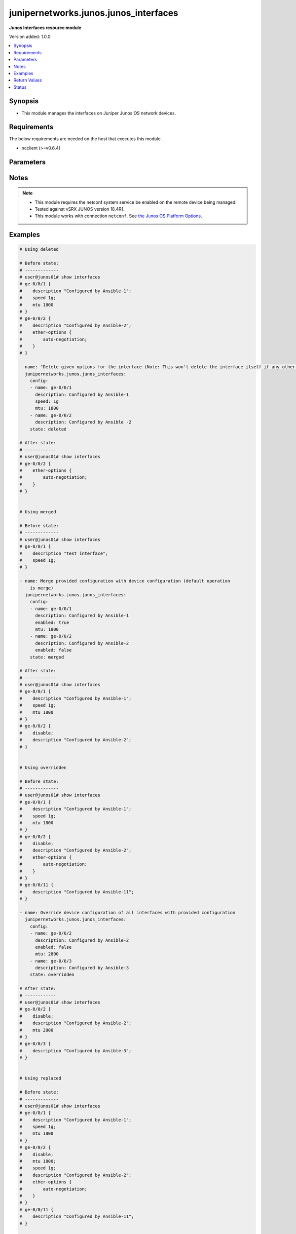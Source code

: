 .. _junipernetworks.junos.junos_interfaces_module:


**************************************
junipernetworks.junos.junos_interfaces
**************************************

**Junos Interfaces resource module**


Version added: 1.0.0

.. contents::
   :local:
   :depth: 1


Synopsis
--------
- This module manages the interfaces on Juniper Junos OS network devices.



Requirements
------------
The below requirements are needed on the host that executes this module.

- ncclient (>=v0.6.4)


Parameters
----------

.. raw:: html

    <table  border=0 cellpadding=0 class="documentation-table">
        <tr>
            <th colspan="3">Parameter</th>
            <th>Choices/<font color="blue">Defaults</font></th>
                        <th width="100%">Comments</th>
        </tr>
                    <tr>
                                                                <td colspan="3">
                    <div class="ansibleOptionAnchor" id="parameter-"></div>
                    <b>config</b>
                    <a class="ansibleOptionLink" href="#parameter-" title="Permalink to this option"></a>
                    <div style="font-size: small">
                        <span style="color: purple">list</span>
                                                                    </div>
                                    </td>
                                <td>
                                                                                                                                                            </td>
                                                                <td>
                                            <div>The provided configuration</div>
                                                        </td>
            </tr>
                                                            <tr>
                                                    <td class="elbow-placeholder"></td>
                                                <td colspan="2">
                    <div class="ansibleOptionAnchor" id="parameter-"></div>
                    <b>description</b>
                    <a class="ansibleOptionLink" href="#parameter-" title="Permalink to this option"></a>
                    <div style="font-size: small">
                        <span style="color: purple">string</span>
                                                                    </div>
                                    </td>
                                <td>
                                                                                                                                                            </td>
                                                                <td>
                                            <div>Interface description.</div>
                                                        </td>
            </tr>
                                <tr>
                                                    <td class="elbow-placeholder"></td>
                                                <td colspan="2">
                    <div class="ansibleOptionAnchor" id="parameter-"></div>
                    <b>duplex</b>
                    <a class="ansibleOptionLink" href="#parameter-" title="Permalink to this option"></a>
                    <div style="font-size: small">
                        <span style="color: purple">string</span>
                                                                    </div>
                                    </td>
                                <td>
                                                                                                                            <ul style="margin: 0; padding: 0"><b>Choices:</b>
                                                                                                                                                                <li>automatic</li>
                                                                                                                                                                                                <li>full-duplex</li>
                                                                                                                                                                                                <li>half-duplex</li>
                                                                                    </ul>
                                                                            </td>
                                                                <td>
                                            <div>Interface link status. Applicable for Ethernet interfaces only, either in half duplex, full duplex or in automatic state which negotiates the duplex automatically.</div>
                                                        </td>
            </tr>
                                <tr>
                                                    <td class="elbow-placeholder"></td>
                                                <td colspan="2">
                    <div class="ansibleOptionAnchor" id="parameter-"></div>
                    <b>enabled</b>
                    <a class="ansibleOptionLink" href="#parameter-" title="Permalink to this option"></a>
                    <div style="font-size: small">
                        <span style="color: purple">boolean</span>
                                                                    </div>
                                    </td>
                                <td>
                                                                                                                                                                                                                    <ul style="margin: 0; padding: 0"><b>Choices:</b>
                                                                                                                                                                <li>no</li>
                                                                                                                                                                                                <li><div style="color: blue"><b>yes</b>&nbsp;&larr;</div></li>
                                                                                    </ul>
                                                                            </td>
                                                                <td>
                                            <div>Administrative state of the interface.</div>
                                            <div>Set the value to <code>true</code> to administratively enabled the interface or <code>false</code> to disable it.</div>
                                                        </td>
            </tr>
                                <tr>
                                                    <td class="elbow-placeholder"></td>
                                                <td colspan="2">
                    <div class="ansibleOptionAnchor" id="parameter-"></div>
                    <b>hold_time</b>
                    <a class="ansibleOptionLink" href="#parameter-" title="Permalink to this option"></a>
                    <div style="font-size: small">
                        <span style="color: purple">dictionary</span>
                                                                    </div>
                                    </td>
                                <td>
                                                                                                                                                            </td>
                                                                <td>
                                            <div>The hold time for given interface name.</div>
                                                        </td>
            </tr>
                                                            <tr>
                                                    <td class="elbow-placeholder"></td>
                                    <td class="elbow-placeholder"></td>
                                                <td colspan="1">
                    <div class="ansibleOptionAnchor" id="parameter-"></div>
                    <b>down</b>
                    <a class="ansibleOptionLink" href="#parameter-" title="Permalink to this option"></a>
                    <div style="font-size: small">
                        <span style="color: purple">integer</span>
                                                                    </div>
                                    </td>
                                <td>
                                                                                                                                                            </td>
                                                                <td>
                                            <div>The link down hold time in milliseconds.</div>
                                                        </td>
            </tr>
                                <tr>
                                                    <td class="elbow-placeholder"></td>
                                    <td class="elbow-placeholder"></td>
                                                <td colspan="1">
                    <div class="ansibleOptionAnchor" id="parameter-"></div>
                    <b>up</b>
                    <a class="ansibleOptionLink" href="#parameter-" title="Permalink to this option"></a>
                    <div style="font-size: small">
                        <span style="color: purple">integer</span>
                                                                    </div>
                                    </td>
                                <td>
                                                                                                                                                            </td>
                                                                <td>
                                            <div>The link up hold time in milliseconds.</div>
                                                        </td>
            </tr>
                    
                                                <tr>
                                                    <td class="elbow-placeholder"></td>
                                                <td colspan="2">
                    <div class="ansibleOptionAnchor" id="parameter-"></div>
                    <b>mtu</b>
                    <a class="ansibleOptionLink" href="#parameter-" title="Permalink to this option"></a>
                    <div style="font-size: small">
                        <span style="color: purple">integer</span>
                                                                    </div>
                                    </td>
                                <td>
                                                                                                                                                            </td>
                                                                <td>
                                            <div>MTU for a specific interface.</div>
                                            <div>Applicable for Ethernet interfaces only.</div>
                                                        </td>
            </tr>
                                <tr>
                                                    <td class="elbow-placeholder"></td>
                                                <td colspan="2">
                    <div class="ansibleOptionAnchor" id="parameter-"></div>
                    <b>name</b>
                    <a class="ansibleOptionLink" href="#parameter-" title="Permalink to this option"></a>
                    <div style="font-size: small">
                        <span style="color: purple">string</span>
                                                 / <span style="color: red">required</span>                    </div>
                                    </td>
                                <td>
                                                                                                                                                            </td>
                                                                <td>
                                            <div>Full name of interface, e.g. ge-0/0/0.</div>
                                                        </td>
            </tr>
                                <tr>
                                                    <td class="elbow-placeholder"></td>
                                                <td colspan="2">
                    <div class="ansibleOptionAnchor" id="parameter-"></div>
                    <b>speed</b>
                    <a class="ansibleOptionLink" href="#parameter-" title="Permalink to this option"></a>
                    <div style="font-size: small">
                        <span style="color: purple">integer</span>
                                                                    </div>
                                    </td>
                                <td>
                                                                                                                                                            </td>
                                                                <td>
                                            <div>Interface link speed. Applicable for Ethernet interfaces only.</div>
                                                        </td>
            </tr>
                    
                                                <tr>
                                                                <td colspan="3">
                    <div class="ansibleOptionAnchor" id="parameter-"></div>
                    <b>state</b>
                    <a class="ansibleOptionLink" href="#parameter-" title="Permalink to this option"></a>
                    <div style="font-size: small">
                        <span style="color: purple">string</span>
                                                                    </div>
                                    </td>
                                <td>
                                                                                                                            <ul style="margin: 0; padding: 0"><b>Choices:</b>
                                                                                                                                                                <li><div style="color: blue"><b>merged</b>&nbsp;&larr;</div></li>
                                                                                                                                                                                                <li>replaced</li>
                                                                                                                                                                                                <li>overridden</li>
                                                                                                                                                                                                <li>deleted</li>
                                                                                                                                                                                                <li>gathered</li>
                                                                                    </ul>
                                                                            </td>
                                                                <td>
                                            <div>The state of the configuration after module completion</div>
                                                        </td>
            </tr>
                        </table>
    <br/>


Notes
-----

.. note::
   - This module requires the netconf system service be enabled on the remote device being managed.
   - Tested against vSRX JUNOS version 18.4R1.
   - This module works with connection ``netconf``. See `the Junos OS Platform Options <../network/user_guide/platform_junos.html>`_.



Examples
--------

.. code-block:: yaml+jinja

    
    # Using deleted

    # Before state:
    # -------------
    # user@junos01# show interfaces
    # ge-0/0/1 {
    #    description "Configured by Ansible-1";
    #    speed 1g;
    #    mtu 1800
    # }
    # ge-0/0/2 {
    #    description "Configured by Ansible-2";
    #    ether-options {
    #        auto-negotiation;
    #    }
    # }

    - name: "Delete given options for the interface (Note: This won't delete the interface itself if any other values are configured for interface)"
      junipernetworks.junos.junos_interfaces:
        config:
        - name: ge-0/0/1
          description: Configured by Ansible-1
          speed: 1g
          mtu: 1800
        - name: ge-0/0/2
          description: Configured by Ansible -2
        state: deleted

    # After state:
    # ------------
    # user@junos01# show interfaces
    # ge-0/0/2 {
    #    ether-options {
    #        auto-negotiation;
    #    }
    # }


    # Using merged

    # Before state:
    # -------------
    # user@junos01# show interfaces
    # ge-0/0/1 {
    #    description "test interface";
    #    speed 1g;
    # }

    - name: Merge provided configuration with device configuration (default operation
        is merge)
      junipernetworks.junos.junos_interfaces:
        config:
        - name: ge-0/0/1
          description: Configured by Ansible-1
          enabled: true
          mtu: 1800
        - name: ge-0/0/2
          description: Configured by Ansible-2
          enabled: false
        state: merged

    # After state:
    # ------------
    # user@junos01# show interfaces
    # ge-0/0/1 {
    #    description "Configured by Ansible-1";
    #    speed 1g;
    #    mtu 1800
    # }
    # ge-0/0/2 {
    #    disable;
    #    description "Configured by Ansible-2";
    # }


    # Using overridden

    # Before state:
    # -------------
    # user@junos01# show interfaces
    # ge-0/0/1 {
    #    description "Configured by Ansible-1";
    #    speed 1g;
    #    mtu 1800
    # }
    # ge-0/0/2 {
    #    disable;
    #    description "Configured by Ansible-2";
    #    ether-options {
    #        auto-negotiation;
    #    }
    # }
    # ge-0/0/11 {
    #    description "Configured by Ansible-11";
    # }

    - name: Override device configuration of all interfaces with provided configuration
      junipernetworks.junos.junos_interfaces:
        config:
        - name: ge-0/0/2
          description: Configured by Ansible-2
          enabled: false
          mtu: 2800
        - name: ge-0/0/3
          description: Configured by Ansible-3
        state: overridden

    # After state:
    # ------------
    # user@junos01# show interfaces
    # ge-0/0/2 {
    #    disable;
    #    description "Configured by Ansible-2";
    #    mtu 2800
    # }
    # ge-0/0/3 {
    #    description "Configured by Ansible-3";
    # }


    # Using replaced

    # Before state:
    # -------------
    # user@junos01# show interfaces
    # ge-0/0/1 {
    #    description "Configured by Ansible-1";
    #    speed 1g;
    #    mtu 1800
    # }
    # ge-0/0/2 {
    #    disable;
    #    mtu 1800;
    #    speed 1g;
    #    description "Configured by Ansible-2";
    #    ether-options {
    #        auto-negotiation;
    #    }
    # }
    # ge-0/0/11 {
    #    description "Configured by Ansible-11";
    # }

    - name: Replaces device configuration of listed interfaces with provided configuration
      junipernetworks.junos.junos_interfaces:
        config:
        - name: ge-0/0/2
          description: Configured by Ansible-2
          enabled: false
          mtu: 2800
        - name: ge-0/0/3
          description: Configured by Ansible-3
        state: replaced

    # After state:
    # ------------
    # user@junos01# show interfaces
    # ge-0/0/1 {
    #    description "Configured by Ansible-1";
    #    speed 1g;
    #    mtu 1800
    # }
    # ge-0/0/2 {
    #    disable;
    #    description "Configured by Ansible-2";
    #    mtu 2800
    # }
    # ge-0/0/3 {
    #    description "Configured by Ansible-3";
    # }
    # ge-0/0/11 {
    #    description "Configured by Ansible-11";
    # }






Return Values
-------------
Common return values are documented `here <https://docs.ansible.com/ansible/latest/reference_appendices/common_return_values.html#common-return-values>`_, the following are the fields unique to this module:

.. raw:: html

    <table border=0 cellpadding=0 class="documentation-table">
        <tr>
            <th colspan="1">Key</th>
            <th>Returned</th>
            <th width="100%">Description</th>
        </tr>
                    <tr>
                                <td colspan="1">
                    <div class="ansibleOptionAnchor" id="return-"></div>
                    <b>after</b>
                    <a class="ansibleOptionLink" href="#return-" title="Permalink to this return value"></a>
                    <div style="font-size: small">
                      <span style="color: purple">list</span>
                                          </div>
                                    </td>
                <td>when changed</td>
                <td>
                                                                        <div>The configuration as structured data after module completion.</div>
                                                                <br/>
                                            <div style="font-size: smaller"><b>Sample:</b></div>
                                                <div style="font-size: smaller; color: blue; word-wrap: break-word; word-break: break-all;">The configuration returned will always be in the same format
     of the parameters above.</div>
                                    </td>
            </tr>
                                <tr>
                                <td colspan="1">
                    <div class="ansibleOptionAnchor" id="return-"></div>
                    <b>before</b>
                    <a class="ansibleOptionLink" href="#return-" title="Permalink to this return value"></a>
                    <div style="font-size: small">
                      <span style="color: purple">list</span>
                                          </div>
                                    </td>
                <td>always</td>
                <td>
                                                                        <div>The configuration as structured data prior to module invocation.</div>
                                                                <br/>
                                            <div style="font-size: smaller"><b>Sample:</b></div>
                                                <div style="font-size: smaller; color: blue; word-wrap: break-word; word-break: break-all;">The configuration returned will always be in the same format
     of the parameters above.</div>
                                    </td>
            </tr>
                                <tr>
                                <td colspan="1">
                    <div class="ansibleOptionAnchor" id="return-"></div>
                    <b>xml</b>
                    <a class="ansibleOptionLink" href="#return-" title="Permalink to this return value"></a>
                    <div style="font-size: small">
                      <span style="color: purple">list</span>
                                          </div>
                                    </td>
                <td>always</td>
                <td>
                                                                        <div>The set of xml rpc payload pushed to the remote device.</div>
                                                                <br/>
                                            <div style="font-size: smaller"><b>Sample:</b></div>
                                                <div style="font-size: smaller; color: blue; word-wrap: break-word; word-break: break-all;">[&#x27;xml 1&#x27;, &#x27;xml 2&#x27;, &#x27;xml 3&#x27;]</div>
                                    </td>
            </tr>
                        </table>
    <br/><br/>


Status
------


Authors
~~~~~~~

- Ganesh Nalawade (@ganeshrn)


